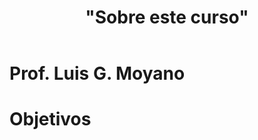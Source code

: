 #+Title: "Sobre este curso"
#+STARTUP: showall expand
#+options: toc:nil

#+begin_src yaml :exports results :results value html
  ---
#  layout: page
  layout: default
  title: About
  ---
#+end_src
#+results:

* Prof. Luis G. Moyano
* Objetivos
